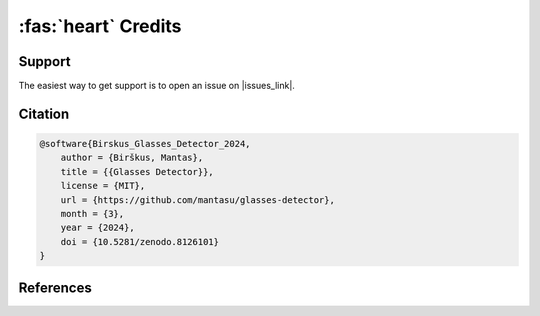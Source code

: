 :fas:`heart` Credits
====================

Support
-------

The easiest way to get support is to open an issue on |issues_link|.

.. |issues_link| raw:: html

    <a href="https://github.com/mantasu/glasses-detector/issues" target="_blank" style="text-decoration:none">
        <i class="fab fa-github style="margin-right: 0.3em;"></i>
        <u>GitHub</u>
        <sup><i class="fa-solid fa-up-right-from-square fa-2xs"></i></sup>
    </a>

Citation
--------

.. code-block:: bibtex

    @software{Birskus_Glasses_Detector_2024,
        author = {Birškus, Mantas},
        title = {{Glasses Detector}},
        license = {MIT},
        url = {https://github.com/mantasu/glasses-detector},
        month = {3},
        year = {2024},
        doi = {10.5281/zenodo.8126101}
    }


References
----------

.. bibliography::
   :style: unsrt
